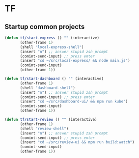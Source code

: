 * TF
** Startup common projects
#+begin_src emacs-lisp :tangle ~/.emacs.d/tf.el
    (defun tf/start-express () "" (interactive)
           (other-frame 1)
           (shell "local-express-shell")
           (insert "n") ;; answer stupid zsh prompt
           (comint-send-input) ;; press enter
           (insert "cd ~/src/local-express/ && node main.js")
           (comint-send-input)
           (other-frame 1))
  #+end_src

#+begin_src emacs-lisp :tangle ~/.emacs.d/tf.el
    (defun tf/start-dashboard () "" (interactive)
           (other-frame 1)
           (shell "dashboard-shell")
           (insert "n") ;; answer stupid zsh prompt
           (comint-send-input) ;; press enter
           (insert "cd ~/src/dashboard-ui/ && npm run kube")
           (comint-send-input)
           (other-frame 1))
  #+end_src

#+begin_src emacs-lisp :tangle ~/.emacs.d/tf.el
    (defun tf/start-review () "" (interactive)
           (other-frame 1)
           (shell "review-shell")
           (insert "n") ;; answer stupid zsh prompt
           (comint-send-input) ;; press enter
           (insert "cd ~/src/review-ui && npm run build:watch")
           (comint-send-input)
           (other-frame 1))
  #+end_src

